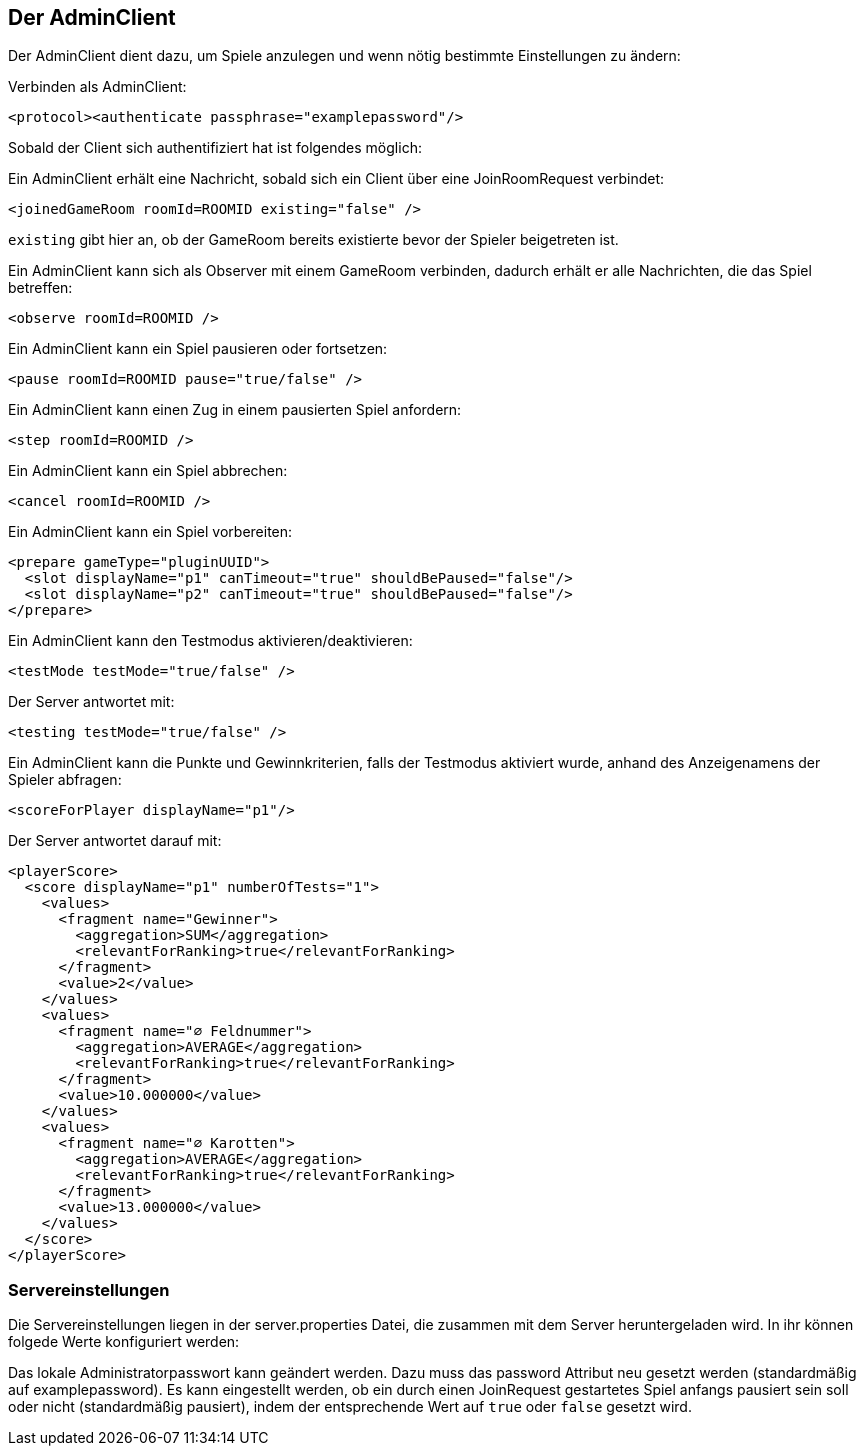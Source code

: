 [[der-adminclient]]
== Der AdminClient

Der AdminClient dient dazu, um Spiele anzulegen und wenn nötig bestimmte Einstellungen zu ändern:

Verbinden als AdminClient:

[source, xml]
----
<protocol><authenticate passphrase="examplepassword"/>
----

Sobald der Client sich authentifiziert hat ist folgendes möglich:

Ein AdminClient erhält eine Nachricht, sobald sich ein Client über eine JoinRoomRequest verbindet:

[source,xml]
----
<joinedGameRoom roomId=ROOMID existing="false" />
----
`existing` gibt hier an, ob der GameRoom bereits existierte bevor der Spieler beigetreten ist.

Ein AdminClient kann sich als Observer mit einem GameRoom verbinden, dadurch erhält er alle Nachrichten, die das
Spiel betreffen:

[source,xml]
----
<observe roomId=ROOMID />
----

Ein AdminClient kann ein Spiel pausieren oder fortsetzen:

[source,xml]
----
<pause roomId=ROOMID pause="true/false" />
----

Ein AdminClient kann einen Zug in einem pausierten Spiel anfordern:

[source,xml]
----
<step roomId=ROOMID />
---- 

Ein AdminClient kann ein Spiel abbrechen:

[source,xml]
----
<cancel roomId=ROOMID />
----

Ein AdminClient kann ein Spiel vorbereiten:

[source,xml]
----
<prepare gameType="pluginUUID">
  <slot displayName="p1" canTimeout="true" shouldBePaused="false"/>
  <slot displayName="p2" canTimeout="true" shouldBePaused="false"/>
</prepare>
----

Ein AdminClient kann den Testmodus aktivieren/deaktivieren:

[source,xml]
----
<testMode testMode="true/false" />
----
Der Server antwortet mit:

[source,xml]
----
<testing testMode="true/false" />
----

Ein AdminClient kann die Punkte und Gewinnkriterien, falls der Testmodus aktiviert wurde, anhand des Anzeigenamens der
Spieler abfragen:

[source,xml]
----
<scoreForPlayer displayName="p1"/>
----
Der Server antwortet darauf mit:

[source,xml]
----
<playerScore>
  <score displayName="p1" numberOfTests="1">
    <values>
      <fragment name="Gewinner">
        <aggregation>SUM</aggregation>
        <relevantForRanking>true</relevantForRanking>
      </fragment>
      <value>2</value>
    </values>
    <values>
      <fragment name="∅ Feldnummer">
        <aggregation>AVERAGE</aggregation>
        <relevantForRanking>true</relevantForRanking>
      </fragment>
      <value>10.000000</value>
    </values>
    <values>
      <fragment name="∅ Karotten">
        <aggregation>AVERAGE</aggregation>
        <relevantForRanking>true</relevantForRanking>
      </fragment>
      <value>13.000000</value>
    </values>
  </score>
</playerScore>
----

[[servereinstellungen]]
=== Servereinstellungen

Die Servereinstellungen liegen in der server.properties Datei, die zusammen mit dem Server heruntergeladen wird.
In ihr können folgede Werte konfiguriert werden:

Das lokale Administratorpasswort kann geändert werden. Dazu muss das password Attribut neu gesetzt werden (standardmäßig auf examplepassword).
Es kann eingestellt werden, ob ein durch einen JoinRequest gestartetes Spiel anfangs pausiert sein soll oder nicht (standardmäßig pausiert),
indem der entsprechende Wert auf `true` oder `false` gesetzt wird.

